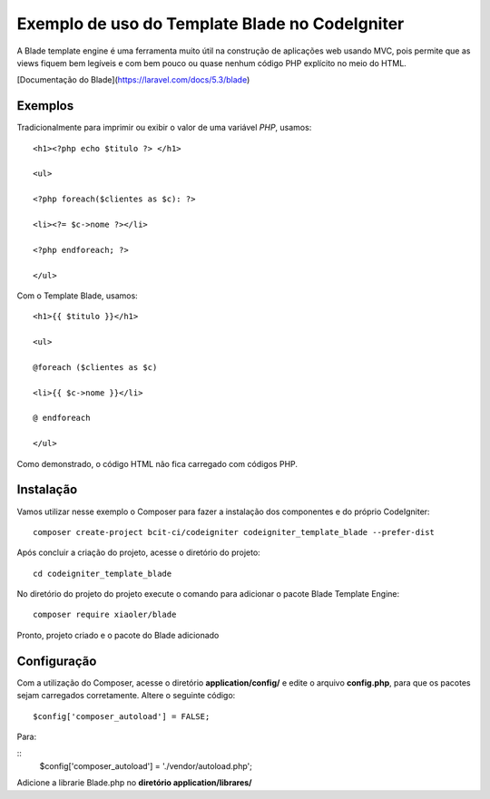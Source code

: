 Exemplo de uso do Template Blade no CodeIgniter
===============================================

A Blade template engine é uma ferramenta muito útil na construção de aplicações web usando MVC, pois permite que as views fiquem bem legíveis e com bem pouco ou quase nenhum código PHP explícito no meio do HTML.

[Documentação do Blade](https://laravel.com/docs/5.3/blade)


Exemplos
--------
Tradicionalmente para imprimir ou exibir o valor de uma variável *PHP*, usamos: 
::
	<h1><?php echo $titulo ?> </h1>

	<ul>

	<?php foreach($clientes as $c): ?>

	<li><?= $c->nome ?></li>

	<?php endforeach; ?>

	</ul>


Com o Template Blade, usamos:
::
	<h1>{{ $titulo }}</h1>

	<ul>

	@foreach ($clientes as $c)

	<li>{{ $c->nome }}</li>

	@ endforeach

	</ul>


Como demonstrado, o código HTML não fica carregado com códigos PHP.


Instalação
----------

Vamos utilizar nesse exemplo o Composer para fazer a instalação dos componentes e do próprio CodeIgniter:
::
	composer create-project bcit-ci/codeigniter codeigniter_template_blade --prefer-dist

Após concluir a criação do projeto, acesse o diretório do projeto:
::		
	cd codeigniter_template_blade

No diretório do projeto do projeto execute o comando para adicionar o pacote Blade Template Engine: 
::		
	composer require xiaoler/blade

Pronto, projeto criado e o pacote do Blade adicionado


Configuração
------------

Com a utilização do Composer, acesse o diretório **application/config/** e edite o arquivo **config.php**, para que os pacotes sejam carregados corretamente.  Altere o seguinte código: 
::

	$config['composer_autoload'] = FALSE;

Para:

::
	$config['composer_autoload'] = './vendor/autoload.php';


Adicione a librarie Blade.php no **diretório application/librares/** 
